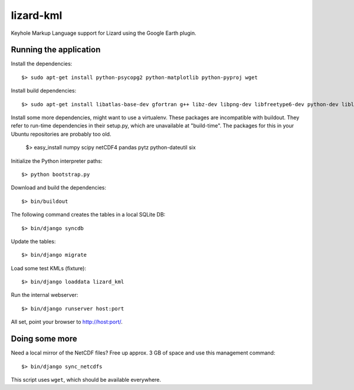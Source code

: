 lizard-kml
==========

Keyhole Markup Language support for Lizard using the Google Earth plugin.

Running the application
-----------------------

Install the dependencies::

   $> sudo apt-get install python-psycopg2 python-matplotlib python-pyproj wget

Install build dependencies::

   $> sudo apt-get install libatlas-base-dev gfortran g++ libz-dev libpng-dev libfreetype6-dev python-dev liblapack-dev

Install some more dependencies, might want to use a virtualenv. These packages are incompatible with buildout.
They refer to run-time dependencies in their setup.py, which are unavailable at "build-time".
The packages for this in your Ubuntu repositories are probably too old.

   $> easy_install numpy scipy netCDF4 pandas pytz python-dateutil six

Initialize the Python interpreter paths::

    $> python bootstrap.py

Download and build the dependencies::

    $> bin/buildout

The following command creates the tables in a local SQLite DB::

    $> bin/django syncdb

Update the tables::

    $> bin/django migrate

Load some test KMLs (fixture)::

    $> bin/django loaddata lizard_kml

Run the internal webserver::

    $> bin/django runserver host:port

All set, point your browser to http://host:port/.

Doing some more
---------------

Need a local mirror of the NetCDF files? Free up approx. 3 GB of space and use this management command::

    $> bin/django sync_netcdfs

This script uses ``wget``, which should be available everywhere.
